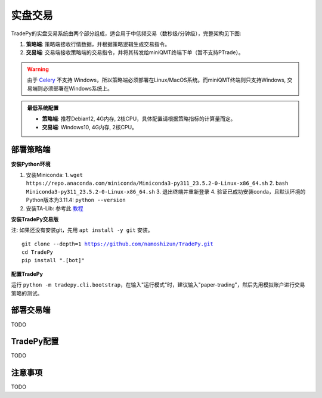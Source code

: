 实盘交易
=============


TradePy的实盘交易系统由两个部分组成，适合用于中低频交易（数秒级/分钟级），完整架构见下图:

1. **策略端**: 策略端接收行情数据，并根据策略逻辑生成交易指令。
2. **交易端**: 交易端接收策略端的交易指令，并将其转发给miniQMT终端下单（暂不支持PTrade）。

.. image:: _static/trading.png
    :width: 675px


.. warning::
    
    由于 `Celery <https://github.com/celery/celery>`_ 不支持 Windows，所以策略端必须部署在Linux/MacOS系统。而miniQMT终端则只支持Windows, 交易端则必须部署在Windows系统上。


..  admonition:: 最低系统配置

    - **策略端**: 推荐Debian12, 4G内存, 2核CPU，具体配置请根据策略指标的计算量而定。
    - **交易端**: Windows10, 4G内存, 2核CPU。


部署策略端
-------------

**安装Python环境**

1. 安装Miniconda:
   1.  ``wget https://repo.anaconda.com/miniconda/Miniconda3-py311_23.5.2-0-Linux-x86_64.sh``
   2.  ``bash Miniconda3-py311_23.5.2-0-Linux-x86_64.sh``
   3. 退出终端并重新登录
   4. 验证已成功安装conda，且默认环境的Python版本为3.11.4: ``python --version``
2. 安装TA-Lib: 参考此 `教程 <https://cloudstrata.io/install-ta-lib-on-ubuntu-server/>`_


**安装TradePy交易版**

注: 如果还没有安装git，先用 ``apt install -y git`` 安装。

.. parsed-literal::

   git clone --depth=1 https://github.com/namoshizun/TradePy.git
   cd TradePy
   pip install ".[bot]"


**配置TradePy**

运行 ``python -m tradepy.cli.bootstrap``，在输入"运行模式"时，建议输入"paper-trading"，然后先用模拟账户进行交易策略的测试。


部署交易端
-------------
TODO


TradePy配置
-------------
TODO



注意事项
-------------
TODO
